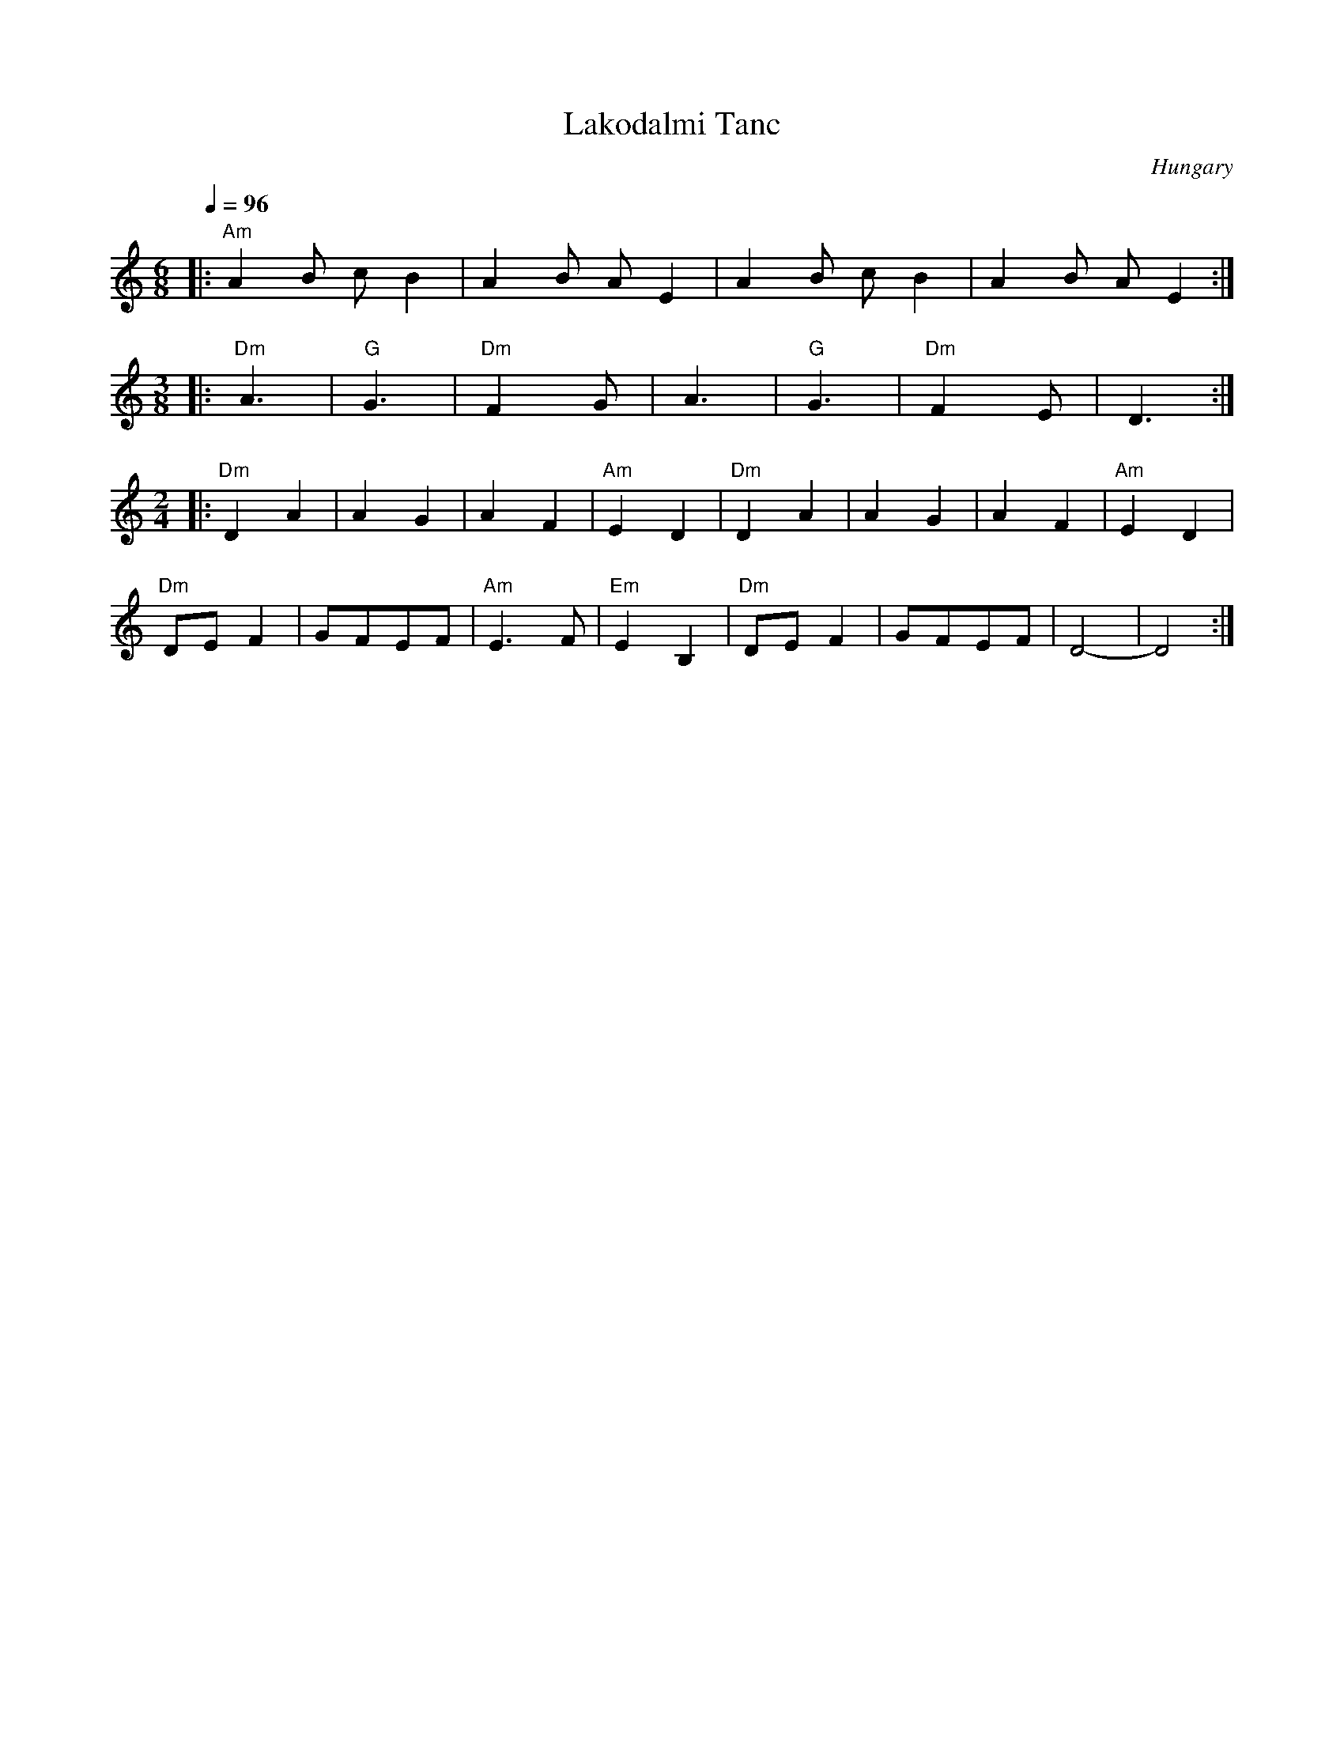 X: 199
T: Lakodalmi Tanc
O: Hungary
Q:1/4=96
L:1/8
M:6/8
K:Am
|:"Am"A2 B c B2 | A2 B A E2| A2 B c B2 | A2 B A E2  :|
L:1/8
M:3/8
|:"Dm"A3        | "G"G3    | "Dm"F2 G  | A3         |\
  "G"G3         | "Dm"F2 E | D3        :|
L:1/8
M:2/4
|:"Dm"D2 A2     | A2 G2    | A2 F2     | "Am"E2 D2  |\
  "Dm"D2 A2     | A2 G2    | A2 F2     | "Am"E2 D2  |
  "Dm"DE F2     | GFEF     | "Am"E3 F  | "Em"E2 B,2 |\
  "Dm"DE F2     | GFEF     | D4-       |D4          :|
